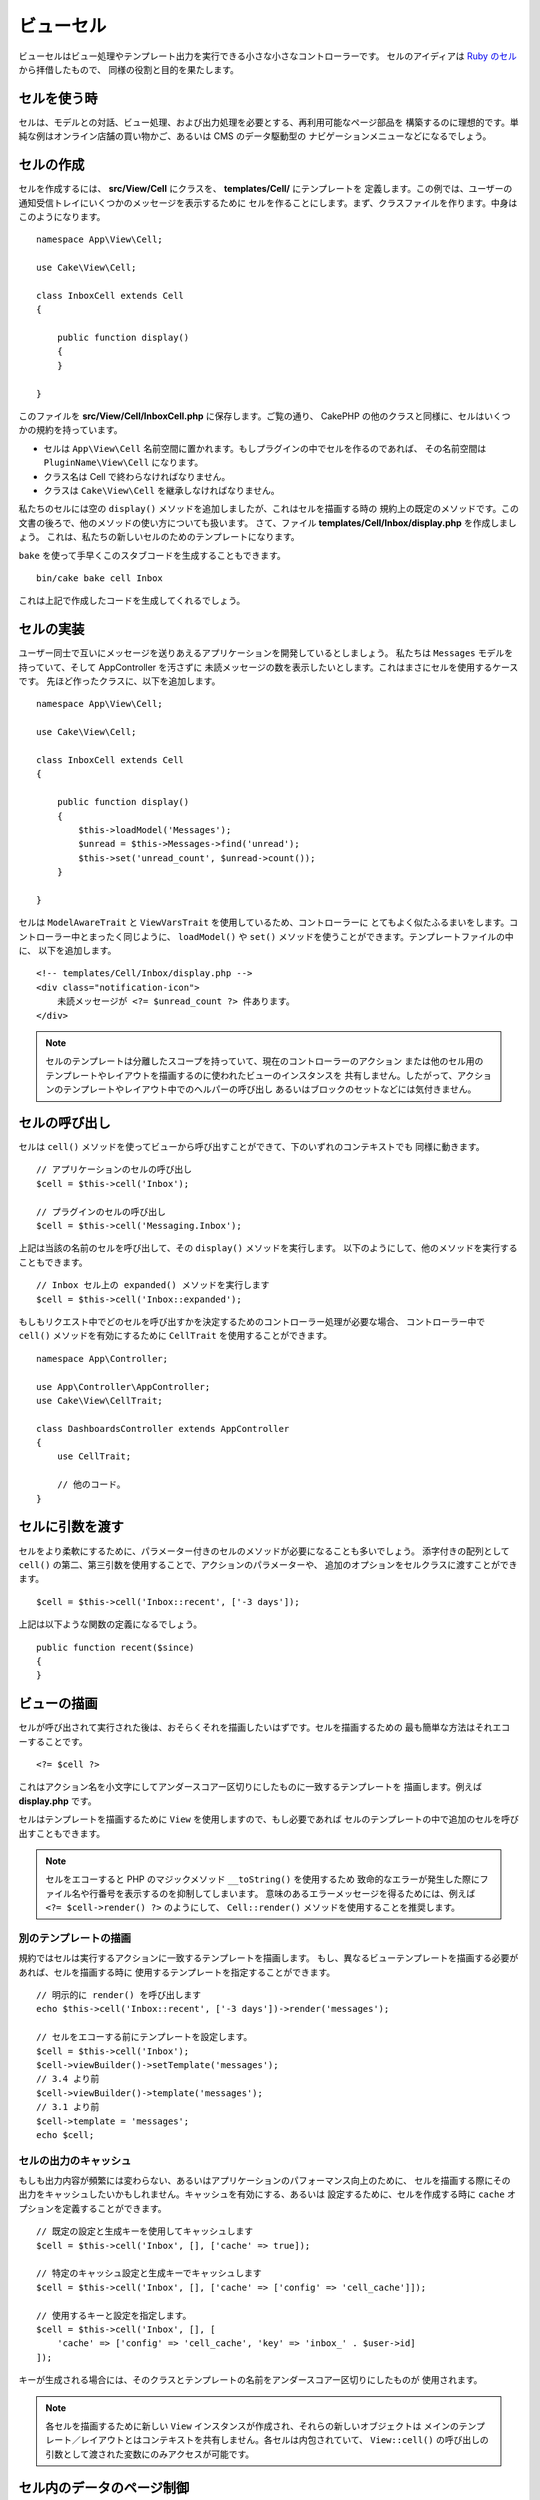 ビューセル
##########

ビューセルはビュー処理やテンプレート出力を実行できる小さな小さなコントローラーです。
セルのアイディアは `Ruby のセル <https://github.com/apotonick/cells>`_ から拝借したもので、
同様の役割と目的を果たします。

セルを使う時
============

セルは、モデルとの対話、ビュー処理、および出力処理を必要とする、再利用可能なページ部品を
構築するのに理想的です。単純な例はオンライン店舗の買い物かご、あるいは CMS のデータ駆動型の
ナビゲーションメニューなどになるでしょう。

セルの作成
==========

セルを作成するには、 **src/View/Cell** にクラスを、 **templates/Cell/** にテンプレートを
定義します。この例では、ユーザーの通知受信トレイにいくつかのメッセージを表示するために
セルを作ることにします。まず、クラスファイルを作ります。中身はこのようになります。 ::

    namespace App\View\Cell;

    use Cake\View\Cell;

    class InboxCell extends Cell
    {

        public function display()
        {
        }

    }

このファイルを **src/View/Cell/InboxCell.php** に保存します。ご覧の通り、 CakePHP
の他のクラスと同様に、セルはいくつかの規約を持っています。

* セルは ``App\View\Cell`` 名前空間に置かれます。もしプラグインの中でセルを作るのであれば、
  その名前空間は ``PluginName\View\Cell`` になります。
* クラス名は Cell で終わらなければなりません。
* クラスは ``Cake\View\Cell`` を継承しなければなりません。

私たちのセルには空の ``display()`` メソッドを追加しましたが、これはセルを描画する時の
規約上の既定のメソッドです。この文書の後ろで、他のメソッドの使い方についても扱います。
さて、ファイル **templates/Cell/Inbox/display.php** を作成しましょう。
これは、私たちの新しいセルのためのテンプレートになります。

``bake`` を使って手早くこのスタブコードを生成することもできます。 ::

    bin/cake bake cell Inbox

これは上記で作成したコードを生成してくれるでしょう。

セルの実装
==========

ユーザー同士で互いにメッセージを送りあえるアプリケーションを開発しているとしましょう。
私たちは ``Messages`` モデルを持っていて、そして AppController を汚さずに
未読メッセージの数を表示したいとします。これはまさにセルを使用するケースです。
先ほど作ったクラスに、以下を追加します。 ::

    namespace App\View\Cell;

    use Cake\View\Cell;

    class InboxCell extends Cell
    {

        public function display()
        {
            $this->loadModel('Messages');
            $unread = $this->Messages->find('unread');
            $this->set('unread_count', $unread->count());
        }

    }

セルは ``ModelAwareTrait`` と ``ViewVarsTrait`` を使用しているため、コントローラーに
とてもよく似たふるまいをします。コントローラー中とまったく同じように、 ``loadModel()``
や ``set()`` メソッドを使うことができます。テンプレートファイルの中に、
以下を追加します。 ::

    <!-- templates/Cell/Inbox/display.php -->
    <div class="notification-icon">
        未読メッセージが <?= $unread_count ?> 件あります。
    </div>

.. note::

    セルのテンプレートは分離したスコープを持っていて、現在のコントローラーのアクション
    または他のセル用のテンプレートやレイアウトを描画するのに使われたビューのインスタンスを
    共有しません。したがって、アクションのテンプレートやレイアウト中でのヘルパーの呼び出し
    あるいはブロックのセットなどには気付きません。

セルの呼び出し
==============

セルは ``cell()`` メソッドを使ってビューから呼び出すことができて、下のいずれのコンテキストでも
同様に動きます。 ::

    // アプリケーションのセルの呼び出し
    $cell = $this->cell('Inbox');

    // プラグインのセルの呼び出し
    $cell = $this->cell('Messaging.Inbox');

上記は当該の名前のセルを呼び出して、その ``display()`` メソッドを実行します。
以下のようにして、他のメソッドを実行することもできます。 ::

    // Inbox セル上の expanded() メソッドを実行します
    $cell = $this->cell('Inbox::expanded');

もしもリクエスト中でどのセルを呼び出すかを決定するためのコントローラー処理が必要な場合、
コントローラー中で ``cell()`` メソッドを有効にするために ``CellTrait``
を使用することができます。 ::

    namespace App\Controller;

    use App\Controller\AppController;
    use Cake\View\CellTrait;

    class DashboardsController extends AppController
    {
        use CellTrait;

        // 他のコード。
    }

セルに引数を渡す
================

セルをより柔軟にするために、パラメーター付きのセルのメソッドが必要になることも多いでしょう。
添字付きの配列として ``cell()`` の第二、第三引数を使用することで、アクションのパラメーターや、
追加のオプションをセルクラスに渡すことができます。 ::

    $cell = $this->cell('Inbox::recent', ['-3 days']);

上記は以下ような関数の定義になるでしょう。 ::

    public function recent($since)
    {
    }

ビューの描画
============

セルが呼び出されて実行された後は、おそらくそれを描画したいはずです。セルを描画するための
最も簡単な方法はそれエコーすることです。 ::

    <?= $cell ?>

これはアクション名を小文字にしてアンダースコアー区切りにしたものに一致するテンプレートを
描画します。例えば **display.php** です。

セルはテンプレートを描画するために ``View`` を使用しますので、もし必要であれば
セルのテンプレートの中で追加のセルを呼び出すこともできます。

.. note::

    セルをエコーすると PHP のマジックメソッド ``__toString()`` を使用するため
    致命的なエラーが発生した際にファイル名や行番号を表示するのを抑制してしまいます。
    意味のあるエラーメッセージを得るためには、例えば ``<?= $cell->render() ?>``
    のようにして、 ``Cell::render()`` メソッドを使用することを推奨します。

別のテンプレートの描画
----------------------

規約ではセルは実行するアクションに一致するテンプレートを描画します。
もし、異なるビューテンプレートを描画する必要があれば、セルを描画する時に
使用するテンプレートを指定することができます。 ::

    // 明示的に render() を呼び出します
    echo $this->cell('Inbox::recent', ['-3 days'])->render('messages');

    // セルをエコーする前にテンプレートを設定します。
    $cell = $this->cell('Inbox');
    $cell->viewBuilder()->setTemplate('messages');
    // 3.4 より前
    $cell->viewBuilder()->template('messages');
    // 3.1 より前
    $cell->template = 'messages';
    echo $cell;

セルの出力のキャッシュ
----------------------

もしも出力内容が頻繁には変わらない、あるいはアプリケーションのパフォーマンス向上のために、
セルを描画する際にその出力をキャッシュしたいかもしれません。キャッシュを有効にする、あるいは
設定するために、セルを作成する時に ``cache`` オプションを定義することができます。 ::

    // 既定の設定と生成キーを使用してキャッシュします
    $cell = $this->cell('Inbox', [], ['cache' => true]);

    // 特定のキャッシュ設定と生成キーでキャッシュします
    $cell = $this->cell('Inbox', [], ['cache' => ['config' => 'cell_cache']]);

    // 使用するキーと設定を指定します。
    $cell = $this->cell('Inbox', [], [
        'cache' => ['config' => 'cell_cache', 'key' => 'inbox_' . $user->id]
    ]);

キーが生成される場合には、そのクラスとテンプレートの名前をアンダースコアー区切りにしたものが
使用されます。

.. note::

    各セルを描画するために新しい ``View`` インスタンスが作成され、それらの新しいオブジェクトは
    メインのテンプレート／レイアウトとはコンテキストを共有しません。各セルは内包されていて、
    ``View::cell()`` の呼び出しの引数として渡された変数にのみアクセスが可能です。

セル内のデータのページ制御
=============================

ページ制御された結果セットを描画するセルを作成するには、ORM の ``Paginator`` クラスを利用します。
ユーザーのお気に入りメッセージをページ制御する例は次のようになります。 ::

    namespace App\View\Cell;

    use Cake\View\Cell;
    use Cake\Datasource\Paginator;

    class FavoritesCell extends Cell
    {
        public function display($user)
        {
            $this->loadModel('Messages');

            // paginator の作成
            $paginator = new Paginator();

            // モデルをページ制御
            $results = $paginator->paginate(
                $this->Messages,
                $this->request->getQueryParams(),
                [
                    // パラメーター付きカスタムファインダーを使用
                    'finder' => ['favorites' => [$user]],

                    // スコープ指定のクエリー文字列パラメーターを使用
                    'scope' => 'favorites',
                ]
            );

            $paging = $paginator->getPagingParams() + (array)$request->getParam('paging');
            $this->request = $this->request->withParam('paging', $paging));

            $this->set('favorites', $results);
        }
    }

上記のセルは、 :ref:`スコープ指定のページ制御パラメーター <paginating-multiple-queries>`
を使用して ``Messages`` モデルをページ制御します。

.. versionadded:: 3.5.0
    ``Cake\Datasource\Paginator`` は 3.5.0 で追加されました。

セルのオプション
=================

セルは、セルオブジェクトの作成時にプロパティーに変換されるコンストラクターオプションを宣言できます。 ::

    namespace App\View\Cell;

    use Cake\View\Cell;
    use Cake\Datasource\Paginator;

    class FavoritesCell extends Cell
    {
        protected $_validCellOptions = ['limit'];

        protected $limit = 3;

        public function display($userId)
        {
            $this->loadModel('Users');
            $result = $this->Users->find('friends', ['for' => $userId]);
            $this->set('favorites', $result);
        }
    }

ここでは、 ``$limit`` プロパティーを定義し、 ``limit`` をセルのオプションとして追加しました。
これにより、セルの作成時にオプションを定義することができます。 ::

    $cell = $this->cell('Favorites', [$user->id], ['limit' => 10])

セルのオプションは、データをプロパティーとして使用してデフォルト値を
オーバーライドできるようにする場合に便利です。
